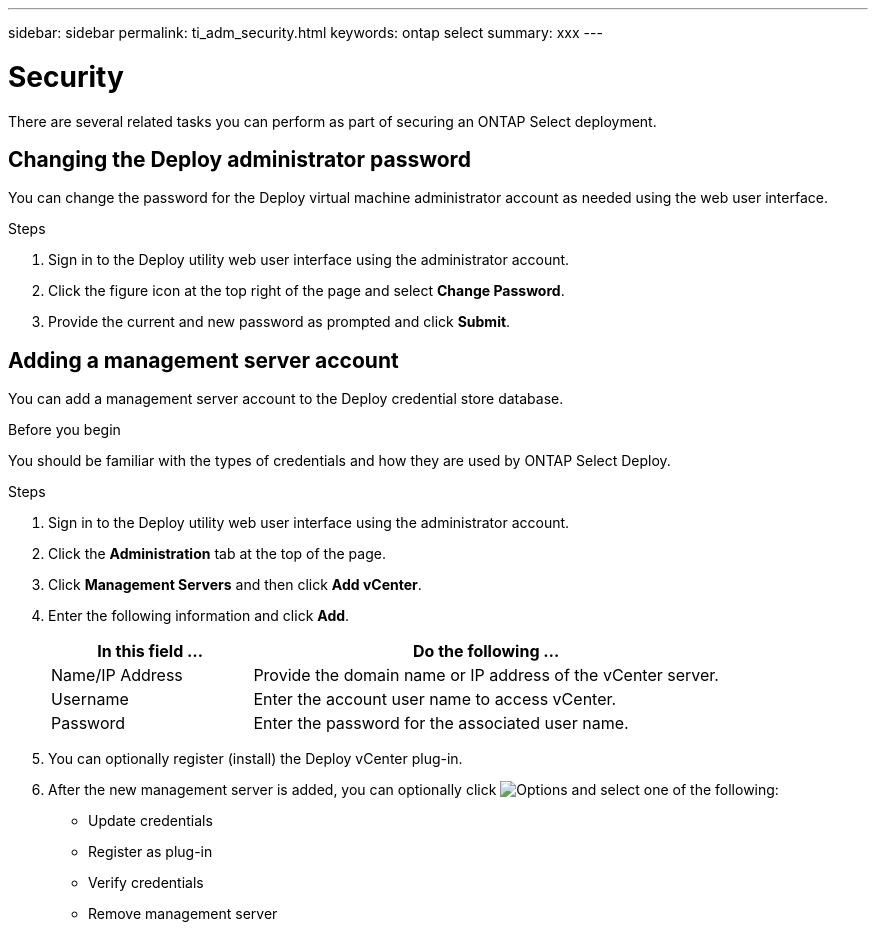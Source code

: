 ---
sidebar: sidebar
permalink: ti_adm_security.html
keywords: ontap select
summary: xxx
---

= Security
:hardbreaks:
:nofooter:
:icons: font
:linkattrs:
:imagesdir: ./media/

[.lead]
There are several related tasks you can perform as part of securing an ONTAP Select deployment.

== Changing the Deploy administrator password

You can change the password for the Deploy virtual machine administrator account as needed using the web user interface.

.Steps

. Sign in to the Deploy utility web user interface using the administrator account.

. Click the figure icon at the top right of the page and select *Change Password*.

. Provide the current and new password as prompted and click *Submit*.

== Adding a management server account

You can add a management server account to the Deploy credential store database.

.Before you begin

You should be familiar with the types of credentials and how they are used by ONTAP Select Deploy.

.Steps

. Sign in to the Deploy utility web user interface using the administrator account.

. Click the *Administration* tab at the top of the page.

. Click *Management Servers* and then click *Add vCenter*.

. Enter the following information and click *Add*.
+
[cols="30,70"*,options="header"]
|===
|In this field …
|Do the following …

|Name/IP Address
|Provide the domain name or IP address of the vCenter server.

|Username
|Enter the account user name to access vCenter.

|Password
|Enter the password for the associated user name.

|===

. You can optionally register (install) the Deploy vCenter plug-in.

. After the new management server is added, you can optionally click image:icon_kebab.gif[Options] and select one of the following:
+
* Update credentials
* Register as plug-in
* Verify credentials
* Remove management server
